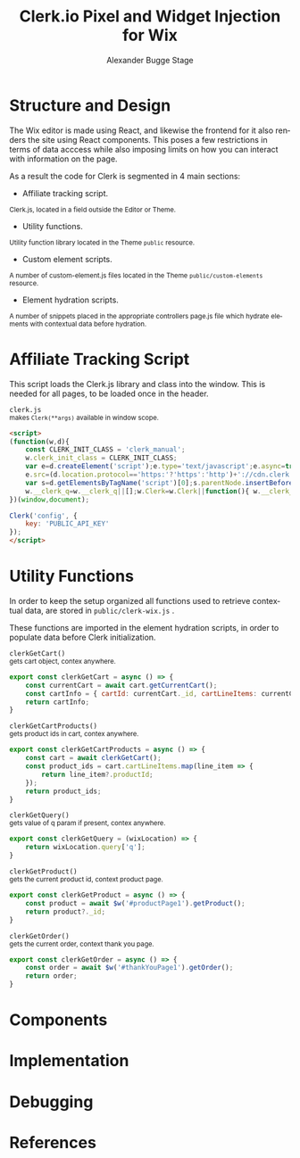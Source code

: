 #+TITLE: Clerk.io Pixel and Widget Injection for Wix
#+AUTHOR: Alexander Bugge Stage
#+EMAIL: abs@clerk.io

#+DESCRIPTION: Guide document for implementing Clerk.io in Wix's React based WYSIWYG editor.
#+KEYWORDS: wix, clerk.io, ecommerce, personalization, search, recommendations, embedcode, injection
#+LANGUAGE: en

* Structure and Design

The Wix editor is made using React, and likewise the frontend for it also renders the site using React components.
This poses a few restrictions in terms of data acccess while also imposing limits on how you can interact with information on the page.

As a result the code for Clerk is segmented in 4 main sections:

- Affiliate tracking script.
_{ Clerk.js, located in a field outside the Editor or Theme. }

- Utility functions.
_{ Utility function library located in the Theme ~public~ resource. }

- Custom element scripts.
_{ A number of custom-element.js files located in the Theme ~public/custom-elements~ resource.  }

- Element hydration scripts.
_{ A number of snippets placed in the appropriate controllers page.js file which hydrate elements with contextual data before hydration. }

* Affiliate Tracking Script

This script loads the Clerk.js library and class into the window. This is needed for all pages, to be loaded once in the header.

~clerk.js~ \\
_{ makes ~Clerk(**args)~ available in window scope. }
#+BEGIN_SRC html
<script>
(function(w,d){
    const CLERK_INIT_CLASS = 'clerk_manual';
    w.clerk_init_class = CLERK_INIT_CLASS;
    var e=d.createElement('script');e.type='text/javascript';e.async=true;
    e.src=(d.location.protocol=='https:'?'https':'http')+'://cdn.clerk.io/clerk.js';
    var s=d.getElementsByTagName('script')[0];s.parentNode.insertBefore(e,s);
    w.__clerk_q=w.__clerk_q||[];w.Clerk=w.Clerk||function(){ w.__clerk_q.push(arguments) };
})(window,document);

Clerk('config', {
    key: 'PUBLIC_API_KEY'
});
</script>
#+END_SRC


* Utility Functions

In order to keep the setup organized all functions used to retrieve contextual data, are stored in ~public/clerk-wix.js~ .

These functions are imported in the element hydration scripts, in order to populate data before Clerk initialization.

~clerkGetCart()~ \\
_{ gets cart object, contex anywhere. }
#+BEGIN_SRC js
export const clerkGetCart = async () => {
    const currentCart = await cart.getCurrentCart();
    const cartInfo = { cartId: currentCart._id, cartLineItems: currentCart.lineItems }
    return cartInfo;
}
#+END_SRC

~clerkGetCartProducts()~ \\
_{ gets product ids in cart, contex anywhere. }
#+BEGIN_SRC js
export const clerkGetCartProducts = async () => {
	const cart = await clerkGetCart();
    const product_ids = cart.cartLineItems.map(line_item => {
        return line_item?.productId;
    });
	return product_ids;
}
#+END_SRC

~clerkGetQuery()~ \\
_{ gets value of q param if present, contex anywhere. }
#+BEGIN_SRC js
export const clerkGetQuery = (wixLocation) => {
	return wixLocation.query['q'];
}
#+END_SRC

~clerkGetProduct()~ \\
_{ gets the current product id, context product page. }
#+BEGIN_SRC js
export const clerkGetProduct = async () => {
	const product = await $w('#productPage1').getProduct();
	return product?._id;
}
#+END_SRC

~clerkGetOrder()~ \\
_{ gets the current order, context thank you page. }
#+BEGIN_SRC js
export const clerkGetOrder = async () => {
	const order = await $w('#thankYouPage1').getOrder();
	return order;
}
#+END_SRC

* Components

* Implementation

* Debugging

* References